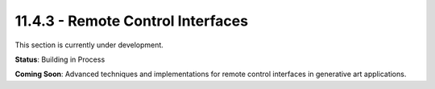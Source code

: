 11.4.3 - Remote Control Interfaces
=========================

This section is currently under development.

**Status**: Building in Process

**Coming Soon**: Advanced techniques and implementations for remote control interfaces in generative art applications.
